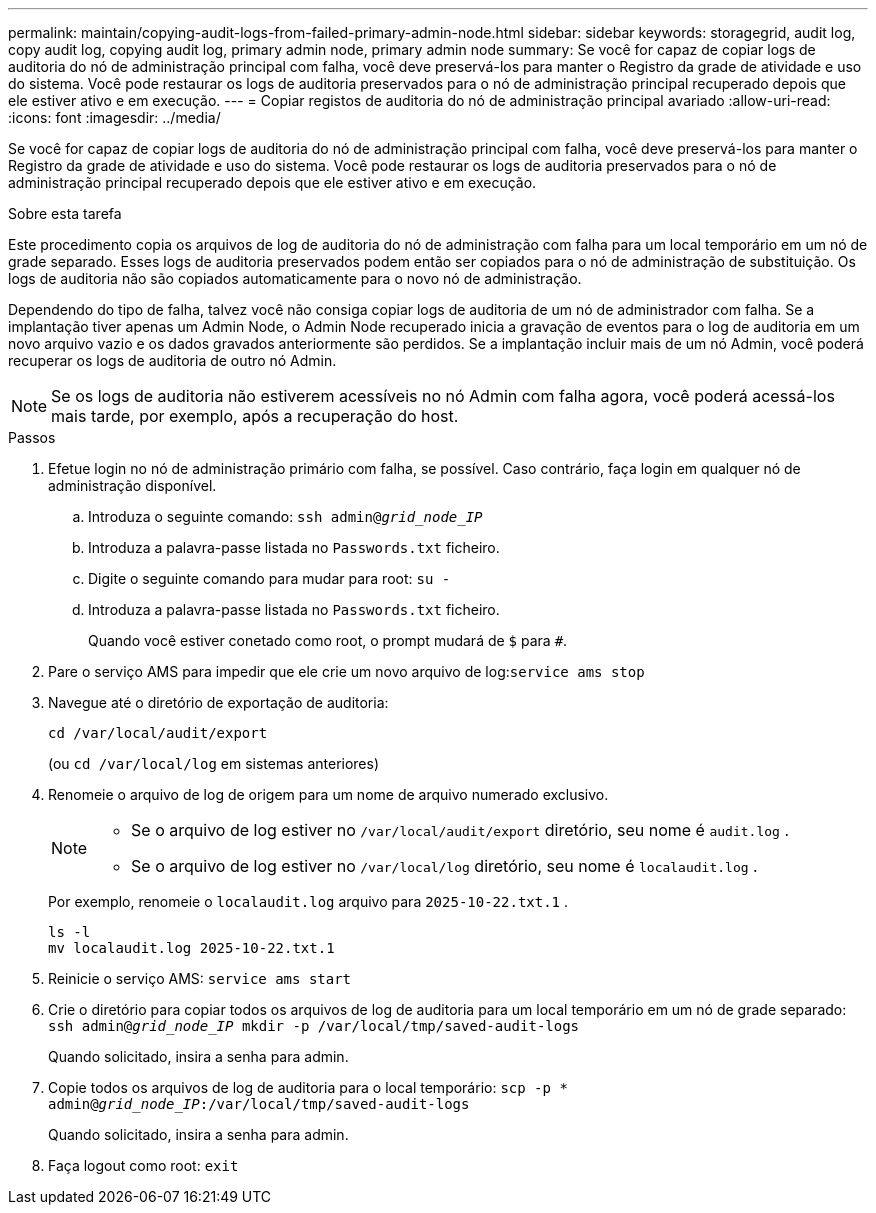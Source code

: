 ---
permalink: maintain/copying-audit-logs-from-failed-primary-admin-node.html 
sidebar: sidebar 
keywords: storagegrid, audit log, copy audit log, copying audit log, primary admin node, primary admin node 
summary: Se você for capaz de copiar logs de auditoria do nó de administração principal com falha, você deve preservá-los para manter o Registro da grade de atividade e uso do sistema. Você pode restaurar os logs de auditoria preservados para o nó de administração principal recuperado depois que ele estiver ativo e em execução. 
---
= Copiar registos de auditoria do nó de administração principal avariado
:allow-uri-read: 
:icons: font
:imagesdir: ../media/


[role="lead"]
Se você for capaz de copiar logs de auditoria do nó de administração principal com falha, você deve preservá-los para manter o Registro da grade de atividade e uso do sistema. Você pode restaurar os logs de auditoria preservados para o nó de administração principal recuperado depois que ele estiver ativo e em execução.

.Sobre esta tarefa
Este procedimento copia os arquivos de log de auditoria do nó de administração com falha para um local temporário em um nó de grade separado. Esses logs de auditoria preservados podem então ser copiados para o nó de administração de substituição. Os logs de auditoria não são copiados automaticamente para o novo nó de administração.

Dependendo do tipo de falha, talvez você não consiga copiar logs de auditoria de um nó de administrador com falha. Se a implantação tiver apenas um Admin Node, o Admin Node recuperado inicia a gravação de eventos para o log de auditoria em um novo arquivo vazio e os dados gravados anteriormente são perdidos. Se a implantação incluir mais de um nó Admin, você poderá recuperar os logs de auditoria de outro nó Admin.


NOTE: Se os logs de auditoria não estiverem acessíveis no nó Admin com falha agora, você poderá acessá-los mais tarde, por exemplo, após a recuperação do host.

.Passos
. Efetue login no nó de administração primário com falha, se possível.  Caso contrário, faça login em qualquer nó de administração disponível.
+
.. Introduza o seguinte comando: `ssh admin@_grid_node_IP_`
.. Introduza a palavra-passe listada no `Passwords.txt` ficheiro.
.. Digite o seguinte comando para mudar para root: `su -`
.. Introduza a palavra-passe listada no `Passwords.txt` ficheiro.
+
Quando você estiver conetado como root, o prompt mudará de `$` para `#`.



. Pare o serviço AMS para impedir que ele crie um novo arquivo de log:``service ams stop``
. Navegue até o diretório de exportação de auditoria:
+
`cd /var/local/audit/export`

+
(ou `cd /var/local/log` em sistemas anteriores)

. Renomeie o arquivo de log de origem para um nome de arquivo numerado exclusivo.
+
[NOTE]
====
** Se o arquivo de log estiver no `/var/local/audit/export` diretório, seu nome é `audit.log` .
** Se o arquivo de log estiver no `/var/local/log` diretório, seu nome é `localaudit.log` .


====
+
Por exemplo, renomeie o `localaudit.log` arquivo para `2025-10-22.txt.1` .

+
[listing]
----
ls -l
mv localaudit.log 2025-10-22.txt.1
----
. Reinicie o serviço AMS: `service ams start`
. Crie o diretório para copiar todos os arquivos de log de auditoria para um local temporário em um nó de grade separado: `ssh admin@_grid_node_IP_ mkdir -p /var/local/tmp/saved-audit-logs`
+
Quando solicitado, insira a senha para admin.

. Copie todos os arquivos de log de auditoria para o local temporário: `scp -p * admin@_grid_node_IP_:/var/local/tmp/saved-audit-logs`
+
Quando solicitado, insira a senha para admin.

. Faça logout como root: `exit`

